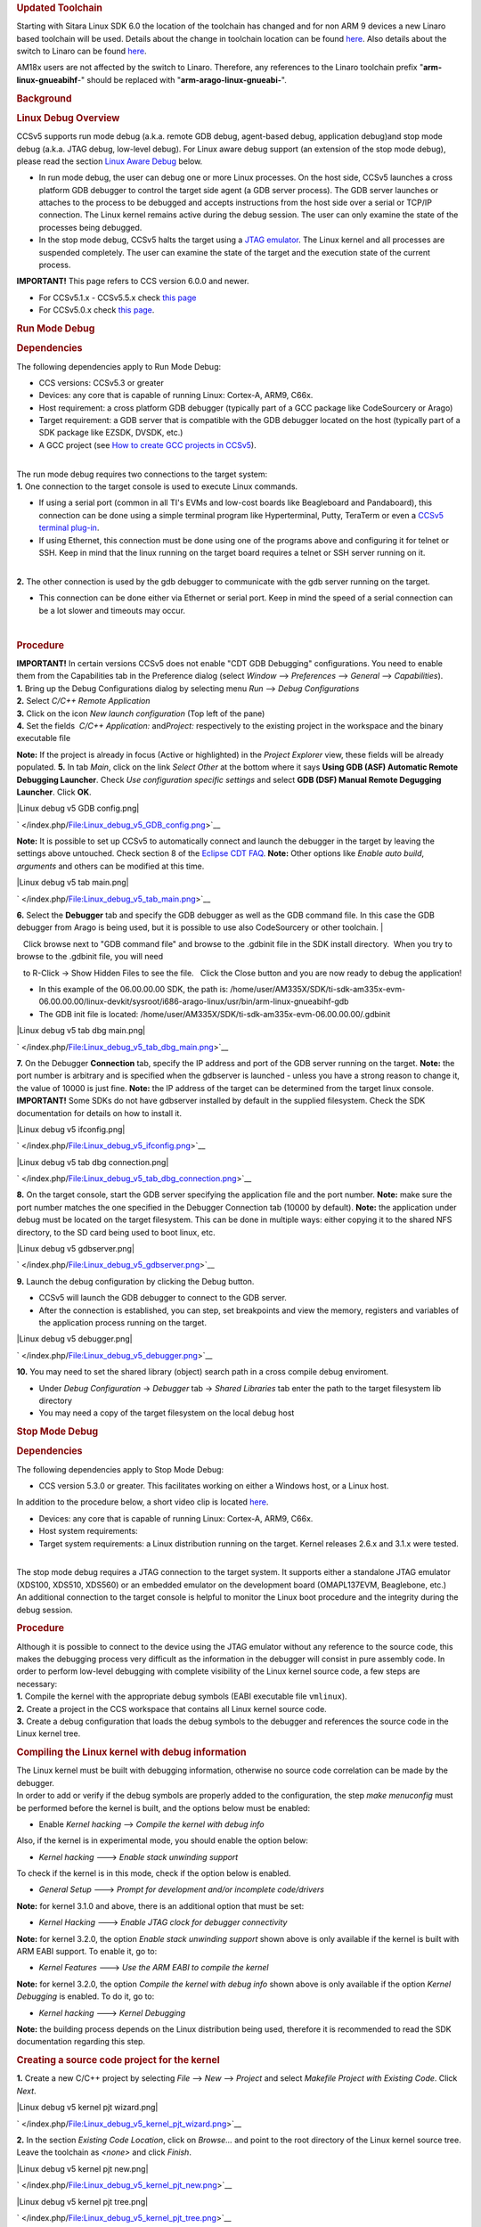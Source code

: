 .. http://processors.wiki.ti.com/index.php/Processor_Linux_SDK_CCS_Debug
.. rubric:: Updated Toolchain
   :name: updated-toolchain

Starting with Sitara Linux SDK 6.0 the location of the toolchain has
changed and for non ARM 9 devices a new Linaro based toolchain will be
used. Details about the change in toolchain location can be found
`here <http://processors.wiki.ti.com/index.php/Sitara_Linux_SDK_GCC_Toolchain#Updated.C2.A0Linux-Devkit_Structure>`__.
Also details about the switch to Linaro can be found
`here <http://processors.wiki.ti.com/index.php/Sitara_Linux_SDK_GCC_Toolchain#Switch_to_Linaro>`__.

AM18x users are not affected by the switch to Linaro. Therefore, any
references to the Linaro toolchain prefix "**arm-linux-gnueabihf**-"
should be replaced with "**arm-arago-linux-gnueabi-**".

.. rubric:: Background
   :name: background

.. rubric:: Linux Debug Overview
   :name: linux-debug-overview

| CCSv5 supports run mode debug (a.k.a. remote GDB debug, agent-based
  debug, application debug)and stop mode debug (a.k.a. JTAG debug,
  low-level debug). For Linux aware debug support (an extension of the
  stop mode debug), please read the section `Linux Aware
  Debug </index.php/Linux_Debug_in_CCSv5#Linux_Aware_Debug>`__ below.

-  In run mode debug, the user can debug one or more Linux processes. On
   the host side, CCSv5 launches a cross platform GDB debugger to
   control the target side agent (a GDB server process). The GDB server
   launches or attaches to the process to be debugged and accepts
   instructions from the host side over a serial or TCP/IP connection.
   The Linux kernel remains active during the debug session. The user
   can only examine the state of the processes being debugged.
-  In the stop mode debug, CCSv5 halts the target using a `JTAG
   emulator </index.php/Emulation>`__. The Linux kernel and all
   processes are suspended completely. The user can examine the state of
   the target and the execution state of the current process.

**IMPORTANT!** This page refers to CCS version 6.0.0 and newer.

-  For CCSv5.1.x - CCSv5.5.x check `this
   page </index.php/Linux_Debug_in_CCSv5>`__
-  For CCSv5.0.x check `this
   page </index.php/Linux_Debug_in_CCSv5_0>`__.

.. rubric:: Run Mode Debug
   :name: run-mode-debug

.. rubric:: Dependencies
   :name: dependencies

The following dependencies apply to Run Mode Debug:

-  CCS versions: CCSv5.3 or greater
-  Devices: any core that is capable of running Linux: Cortex-A, ARM9,
   C66x.
-  Host requirement: a cross platform GDB debugger (typically part of a
   GCC package like CodeSourcery or Arago)
-  Target requirement: a GDB server that is compatible with the GDB
   debugger located on the host (typically part of a SDK package like
   EZSDK, DVSDK, etc.)
-  A GCC project (see `How to create GCC projects in
   CCSv5 </index.php/How_to_create_GCC_projects_in_CCSv5>`__).

| 
| The run mode debug requires two connections to the target system:
| **1.** One connection to the target console is used to execute Linux
  commands.

-  If using a serial port (common in all TI's EVMs and low-cost boards
   like Beagleboard and Pandaboard), this connection can be done using a
   simple terminal program like Hyperterminal, Putty, TeraTerm or even a
   `CCSv5 terminal
   plug-in </index.php/How_to_install_the_terminal_plugin_in_CCSv5>`__.
-  If using Ethernet, this connection must be done using one of the
   programs above and configuring it for telnet or SSH. Keep in mind
   that the linux running on the target board requires a telnet or SSH
   server running on it.

| 
| **2.** The other connection is used by the gdb debugger to communicate
  with the gdb server running on the target.

-  This connection can be done either via Ethernet or serial port. Keep
   in mind the speed of a serial connection can be a lot slower and
   timeouts may occur.

| 

.. rubric:: Procedure
   :name: procedure

| **IMPORTANT!** In certain versions CCSv5 does not enable "CDT GDB
  Debugging" configurations. You need to enable them from the
  Capabilities tab in the Preference dialog (select *Window* -->
  *Preferences* --> *General* --> *Capabilities*).
| **1.** Bring up the Debug Configurations dialog by selecting menu
  *Run* --> *Debug Configurations*
| **2.** Select *C/C++ Remote Application*
| **3.** Click on the icon *New launch configuration* (Top left of the
  pane)
| **4.** Set the fields  *C/C++ Application:* and\ *Project:*
  respectively to the existing project in the workspace and the binary
  executable file

**Note:** If the project is already in focus (Active or highlighted) in
the *Project Explorer* view, these fields will be already populated.
**5.** In tab *Main*, click on the link *Select Other* at the bottom
where it says **Using GDB (ASF) Automatic Remote Debugging Launcher**.
Check *Use configuration specific settings* and select **GDB (DSF)
Manual Remote Degugging Launcher**. Click **OK**.

.. raw:: html

   <div class="thumb tnone">

.. raw:: html

   <div class="thumbinner" style="width:302px;">

|Linux debug v5 GDB config.png|

.. raw:: html

   <div class="thumbcaption">

.. raw:: html

   <div class="magnify">

` </index.php/File:Linux_debug_v5_GDB_config.png>`__

.. raw:: html

   </div>

.. raw:: html

   </div>

.. raw:: html

   </div>

.. raw:: html

   </div>

**Note:** It is possible to set up CCSv5 to automatically connect and
launch the debugger in the target by leaving the settings above
untouched. Check section 8 of the `Eclipse CDT
FAQ <http://wiki.eclipse.org/index.php/CDT/User/FAQ>`__.
**Note:** Other options like *Enable auto build*, *arguments* and others
can be modified at this time.

.. raw:: html

   <div class="thumb tnone">

.. raw:: html

   <div class="thumbinner" style="width:302px;">

|Linux debug v5 tab main.png|

.. raw:: html

   <div class="thumbcaption">

.. raw:: html

   <div class="magnify">

` </index.php/File:Linux_debug_v5_tab_main.png>`__

.. raw:: html

   </div>

.. raw:: html

   </div>

.. raw:: html

   </div>

.. raw:: html

   </div>

**6.** Select the **Debugger** tab and specify the GDB debugger as well
as the GDB command file. In this case the GDB debugger from Arago is
being used, but it is possible to use also CodeSourcery or other
toolchain.
| 

   Click browse next to "GDB command file" and browse to the .gdbinit
file in the SDK install directory.  When you try to browse to the
.gdbinit file, you will need

   to R-Click -> Show Hidden Files to see the file.   Click the Close
button and you are now ready to debug the application!

-  In this example of the 06.00.00.00 SDK, the path is:
   /home/user/AM335X/SDK/ti-sdk-am335x-evm-06.00.00.00/linux-devkit/sysroot/i686-arago-linux/usr/bin/arm-linux-gnueabihf-gdb
-  The GDB init file is located:
   /home/user/AM335X/SDK/ti-sdk-am335x-evm-06.00.00.00/.gdbinit

.. raw:: html

   <div class="thumb tnone">

.. raw:: html

   <div class="thumbinner" style="width:302px;">

|Linux debug v5 tab dbg main.png|

.. raw:: html

   <div class="thumbcaption">

.. raw:: html

   <div class="magnify">

` </index.php/File:Linux_debug_v5_tab_dbg_main.png>`__

.. raw:: html

   </div>

.. raw:: html

   </div>

.. raw:: html

   </div>

.. raw:: html

   </div>

**7.** On the Debugger **Connection** tab, specify the IP address and
port of the GDB server running on the target.
**Note:** the port number is arbitrary and is specified when the
gdbserver is launched - unless you have a strong reason to change it,
the value of 10000 is just fine.
**Note:** the IP address of the target can be determined from the target
linux console.
**IMPORTANT!** Some SDKs do not have gdbserver installed by default in
the supplied filesystem. Check the SDK documentation for details on how
to install it.

.. raw:: html

   <div class="thumb tnone">

.. raw:: html

   <div class="thumbinner" style="width:302px;">

|Linux debug v5 ifconfig.png|

.. raw:: html

   <div class="thumbcaption">

.. raw:: html

   <div class="magnify">

` </index.php/File:Linux_debug_v5_ifconfig.png>`__

.. raw:: html

   </div>

.. raw:: html

   </div>

.. raw:: html

   </div>

.. raw:: html

   </div>

.. raw:: html

   <div class="thumb tnone">

.. raw:: html

   <div class="thumbinner" style="width:302px;">

|Linux debug v5 tab dbg connection.png|

.. raw:: html

   <div class="thumbcaption">

.. raw:: html

   <div class="magnify">

` </index.php/File:Linux_debug_v5_tab_dbg_connection.png>`__

.. raw:: html

   </div>

.. raw:: html

   </div>

.. raw:: html

   </div>

.. raw:: html

   </div>

**8.** On the target console, start the GDB server specifying the
application file and the port number.
**Note:** make sure the port number matches the one specified in the
Debugger Connection tab (10000 by default).
**Note:** the application under debug must be located on the target
filesystem. This can be done in multiple ways: either copying it to the
shared NFS directory, to the SD card being used to boot linux, etc.

.. raw:: html

   <div class="thumb tnone">

.. raw:: html

   <div class="thumbinner" style="width:302px;">

|Linux debug v5 gdbserver.png|

.. raw:: html

   <div class="thumbcaption">

.. raw:: html

   <div class="magnify">

` </index.php/File:Linux_debug_v5_gdbserver.png>`__

.. raw:: html

   </div>

.. raw:: html

   </div>

.. raw:: html

   </div>

.. raw:: html

   </div>

**9.** Launch the debug configuration by clicking the Debug button.

-  CCSv5 will launch the GDB debugger to connect to the GDB server.
-  After the connection is established, you can step, set breakpoints
   and view the memory, registers and variables of the application
   process running on the target.

.. raw:: html

   <div class="thumb tnone">

.. raw:: html

   <div class="thumbinner" style="width:302px;">

|Linux debug v5 debugger.png|

.. raw:: html

   <div class="thumbcaption">

.. raw:: html

   <div class="magnify">

` </index.php/File:Linux_debug_v5_debugger.png>`__

.. raw:: html

   </div>

.. raw:: html

   </div>

.. raw:: html

   </div>

.. raw:: html

   </div>

**10.** You may need to set the shared library (object) search path in a
cross compile debug enviroment.

-  Under *Debug Configuration* -> *Debugger* tab -> *Shared Libraries*
   tab enter the path to the target filesystem lib directory
-  You may need a copy of the target filesystem on the local debug host

.. rubric:: Stop Mode Debug
   :name: stop-mode-debug

.. rubric:: Dependencies
   :name: dependencies-1

| The following dependencies apply to Stop Mode Debug:

-  CCS version 5.3.0 or greater. This facilitates working on either a
   Windows host, or a Linux host.

In addition to the procedure below, a short video clip is located
`here <http://software-dl.ti.com/sdo/sdo_apps_public_sw/CCSv5/Demos/Linux_kernel_debugging/Linux_kernel_debugging.html>`__.

-  Devices: any core that is capable of running Linux: Cortex-A, ARM9,
   C66x.
-  Host system requirements:
-  Target system requirements: a Linux distribution running on the
   target. Kernel releases 2.6.x and 3.1.x were tested.

| 
| The stop mode debug requires a JTAG connection to the target system.
  It supports either a standalone JTAG emulator (XDS100, XDS510, XDS560)
  or an embedded emulator on the development board (OMAPL137EVM,
  Beaglebone, etc.)
| An additional connection to the target console is helpful to monitor
  the Linux boot procedure and the integrity during the debug session.

.. rubric:: Procedure
   :name: procedure-1

| Although it is possible to connect to the device using the JTAG
  emulator without any reference to the source code, this makes the
  debugging process very difficult as the information in the debugger
  will consist in pure assembly code. In order to perform low-level
  debugging with complete visibility of the Linux kernel source code, a
  few steps are necessary:
| **1.** Compile the kernel with the appropriate debug symbols (EABI
  executable file ``vmlinux``).
| **2.** Create a project in the CCS workspace that contains all Linux
  kernel source code.
| **3.** Create a debug configuration that loads the debug symbols to
  the debugger and references the source code in the Linux kernel tree.

.. rubric:: Compiling the Linux kernel with debug information
   :name: compiling-the-linux-kernel-with-debug-information

| The Linux kernel must be built with debugging information, otherwise
  no source code correlation can be made by the debugger.
| In order to add or verify if the debug symbols are properly added to
  the configuration, the step *make menuconfig* must be performed before
  the kernel is built, and the options below must be enabled:

-  Enable *Kernel hacking* --> *Compile the kernel with debug info*

Also, if the kernel is in experimental mode, you should enable the
option below:

-  *Kernel hacking* ---> *Enable stack unwinding support*

To check if the kernel is in this mode, check if the option below is
enabled.

-  *General Setup* ---> *Prompt for development and/or incomplete
   code/drivers*

**Note:** for kernel 3.1.0 and above, there is an additional option that
must be set:

-  *Kernel Hacking* ---> *Enable JTAG clock for debugger connectivity*

**Note:** for kernel 3.2.0, the option *Enable stack unwinding support*
shown above is only available if the kernel is built with ARM EABI
support. To enable it, go to:

-  *Kernel Features* ---> *Use the ARM EABI to compile the kernel*

**Note:** for kernel 3.2.0, the option *Compile the kernel with debug
info* shown above is only available if the option *Kernel Debugging* is
enabled. To do it, go to:

-  *Kernel hacking* ---> *Kernel Debugging*

| **Note:** the building process depends on the Linux distribution being
  used, therefore it is recommended to read the SDK documentation
  regarding this step.

.. rubric:: Creating a source code project for the kernel
   :name: creating-a-source-code-project-for-the-kernel

**1.** Create a new C/C++ project by selecting *File* --> *New* -->
*Project* and select *Makefile Project with Existing Code*. Click
*Next*.

.. raw:: html

   <div class="thumb tnone">

.. raw:: html

   <div class="thumbinner" style="width:302px;">

|Linux debug v5 kernel pjt wizard.png|

.. raw:: html

   <div class="thumbcaption">

.. raw:: html

   <div class="magnify">

` </index.php/File:Linux_debug_v5_kernel_pjt_wizard.png>`__

.. raw:: html

   </div>

.. raw:: html

   </div>

.. raw:: html

   </div>

.. raw:: html

   </div>

**2.** In the section *Existing Code Location*, click on *Browse...* and
point to the root directory of the Linux kernel source tree. Leave the
toolchain as *<none>* and click *Finish*.

.. raw:: html

   <div class="thumb tnone">

.. raw:: html

   <div class="thumbinner" style="width:302px;">

|Linux debug v5 kernel pjt new.png|

.. raw:: html

   <div class="thumbcaption">

.. raw:: html

   <div class="magnify">

` </index.php/File:Linux_debug_v5_kernel_pjt_new.png>`__

.. raw:: html

   </div>

.. raw:: html

   </div>

.. raw:: html

   </div>

.. raw:: html

   </div>

.. raw:: html

   <div class="thumb tnone">

.. raw:: html

   <div class="thumbinner" style="width:302px;">

|Linux debug v5 kernel pjt tree.png|

.. raw:: html

   <div class="thumbcaption">

.. raw:: html

   <div class="magnify">

` </index.php/File:Linux_debug_v5_kernel_pjt_tree.png>`__

.. raw:: html

   </div>

.. raw:: html

   </div>

.. raw:: html

   </div>

.. raw:: html

   </div>

**3.** To prevent CCS from building the Linux kernel automatically
before launching the debugger, this option must be disabled. Highlight
the Linux kernel project in the *Project Explorer* view, right click and
select *Build Options...*, then select *C/C++ Build* in the left tree
and the tab *Behaviour*. Uncheck all the build rules boxes and click
*OK*.

.. raw:: html

   <div class="thumb tnone">

.. raw:: html

   <div class="thumbinner" style="width:302px;">

|Linux debug v5 kernel build set.png|

.. raw:: html

   <div class="thumbcaption">

.. raw:: html

   <div class="magnify">

` </index.php/File:Linux_debug_v5_kernel_build_set.png>`__

.. raw:: html

   </div>

.. raw:: html

   </div>

.. raw:: html

   </div>

.. raw:: html

   </div>

**Note:** it is possible the C-syntax error checker built into Eclipse
is also activated, which may throw errors while launching the debugger.
It can be configured by right-clicking on the project --> *Build
Options...* --> click on *Show Advanced Settings* --> *C/C++ General*
--> *Code Analysis*. It can also be completely disabled by going to the
submenu Launching and then unchecking the box *Run as you type (selected
checkers)*.
| 

.. rubric:: Associating the Kernel Project with the Target
   :name: associating-the-kernel-project-with-the-target

At this point, a target configuration file (.ccxml) that corresponds to
your emulator and board must be ready.

In this example a Beaglebone (AM3359) was used, together with the Sitara
support package available at the `CCS download
page </index.php/Download_CCS>`__.
**Note:** check the `Getting Started
Guide </index.php/GSG:Debugging_projects_v5#Creating_a_Target_Configuration_File>`__
to learn how to create one.
**Important!** When debugging a target running any High-level OS (Linux,
WinCE, Android, etc.) or its support/initialization routines (u-boot,
WinCE bootloader, etc.) you should not rely on GEL files in the target
configuration (.ccxml) for device and peripheral initializations that
will disrupt your environment. Details on how to add/remove GEL files
are shown in the section *Advanced target configurations* --> *Adding
GEL files to a target configuration* of the `CCSv5 Getting Started
Guide </index.php/CCSv5_Getting_Started_Guide>`__.
**1.** Select menu *Run* --> *Debug Configurations*
**2.** Select *Code Composer Studio - Device Debugging* and click on the
button *New Launch configuration* at the top left.

.. raw:: html

   <div class="thumb tnone">

.. raw:: html

   <div class="thumbinner" style="width:302px;">

|Linux debug v5 jtag tab main.png|

.. raw:: html

   <div class="thumbcaption">

.. raw:: html

   <div class="magnify">

` </index.php/File:Linux_debug_v5_jtag_tab_main.png>`__

.. raw:: html

   </div>

.. raw:: html

   </div>

.. raw:: html

   </div>

.. raw:: html

   </div>

**3.** Click on the button *File System...* near the box *Target
Configuration* to select the target configuration file (.ccxml) for your
hardware.
**Optional:** give a meaningful name for the Debug Configuration at the
box *Name:*
**Optional:** depending on the target configuration, at this point a
list of cores will be shown and can be disabled to improve the debugger
performance.

.. raw:: html

   <div class="thumb tnone">

.. raw:: html

   <div class="thumbinner" style="width:302px;">

|Linux debug v5 jtag target assign.png|

.. raw:: html

   <div class="thumbcaption">

.. raw:: html

   <div class="magnify">

` </index.php/File:Linux_debug_v5_jtag_target_assign.png>`__

.. raw:: html

   </div>

.. raw:: html

   </div>

.. raw:: html

   </div>

.. raw:: html

   </div>

**4.** Select the tab *Program* to assign the Linux kernel source code
to the Debug configuration.
**5.** On the drop-down menu *Device* select the core where the Linux is
running.
In this example the core **Texas Instruments XDS100v2 USB
Emulator\_0/CortxA8** was selected
| 
| **6.** Click on the button *Workspace...* near the box *Project* to
  select the Linux kernel project

-  In this example it was used the project
   ``linux-3.1.0-psp04.06.00.03.sdk``
-  For the latest version, use
   ``/home/user/AM335X/SDK/ti-sdk-am335x-evm-06.00.00.00/board-support/linux-3.2.0-psp04.06.00.11``

| 

| 
| **7.** Click on the button *File System...* near the box *Program* to
  select the EABI executable ``vmlinux`` that contains the debug symbols

**Note:**\ If the Linux kernel was rebuilt, the location of this file is
usually in the main directory of the Linux kernel source tree.
/home/nick/AM335X/SDK/ti-sdk-am335x-evm-06.00.00.00/board-support/linux-3.2.0-*psp04.06.00.11*
| 

**Important!** It is common that a file ``vmlinux`` is also provided in
the boot partition of the SD card shipped with the development board
(where the file ``uImage`` is also located). However, check its size; if
it is relatively small when compared to uImage (3, 4 times larger) it is
possible it does not carry debug information. A typical size for the
``vmlinux`` file usually starts at 30~40MB.
**8.** At last, check the box *Load symbols only*. Click *Apply*.

.. raw:: html

   <div class="thumb tnone">

.. raw:: html

   <div class="thumbinner" style="width:302px;">

|Linux debug v5 jtag vmlinux.png|

.. raw:: html

   <div class="thumbcaption">

.. raw:: html

   <div class="magnify">

` </index.php/File:Linux_debug_v5_jtag_vmlinux.png>`__

.. raw:: html

   </div>

.. raw:: html

   </div>

.. raw:: html

   </div>

.. raw:: html

   </div>

**9.** Now the debug session is ready to be launched. At this point, the
emulator must be connected, the target board powered up and Linux
running (typically in the command prompt). Click on the *Debug* button.

.. raw:: html

   <div class="thumb tnone">

.. raw:: html

   <div class="thumbinner" style="width:302px;">

|Linux debug v5 jtag debugger launching.png|

.. raw:: html

   <div class="thumbcaption">

.. raw:: html

   <div class="magnify">

` </index.php/File:Linux_debug_v5_jtag_debugger_launching.png>`__

.. raw:: html

   </div>

.. raw:: html

   </div>

.. raw:: html

   </div>

.. raw:: html

   </div>

.. raw:: html

   <div class="thumb tnone">

.. raw:: html

   <div class="thumbinner" style="width:302px;">

|Linux debug v5 jtag debugger.png|

.. raw:: html

   <div class="thumbcaption">

.. raw:: html

   <div class="magnify">

` </index.php/File:Linux_debug_v5_jtag_debugger.png>`__

.. raw:: html

   </div>

.. raw:: html

   </div>

.. raw:: html

   </div>

.. raw:: html

   </div>

.. rubric:: Mixed Mode Debug
   :name: mixed-mode-debug

The stop mode debug can be used concurrently with the run mode debug.
The user can set breakpoints in the user process using the run mode
debug and breakpoints in the kernel using the stop mode debug.
To demonstrate this, a call to the function ``sleep()`` is added to the
Linux application used earlier in the Run mode debug and a breakpoint is
added to the function ``sys_nanosleep()`` (file <kernel/hrtimer.c>).
This will provoke a halt on the breakpoint set in the Stop Mode debug
caused by a function call from the Linux application in the Run mode.
**1.** Search for the function call ``hrtimer_nanosleep()`` on the file
<kernel/hrtimer.c> that belongs to the Linux kernel project.
**2.** With the Stop mode debug session still running, halt the target.
Right-click on the line of the call, select *Breakpoint (Code Composer
Studio)* then *Hardware Breakpoint*. Resume the target execution.
**3.** Start a Run mode debug session with the application that has the
``sleep()`` function call. After launching, the *Debug* view should show
two debug sessions as in the screen below:

.. raw:: html

   <div class="thumb tnone">

.. raw:: html

   <div class="thumbinner" style="width:302px;">

|Linux debug v5 mixed app startup.png|

.. raw:: html

   <div class="thumbcaption">

.. raw:: html

   <div class="magnify">

` </index.php/File:Linux_debug_v5_mixed_app_startup.png>`__

.. raw:: html

   </div>

.. raw:: html

   </div>

.. raw:: html

   </div>

.. raw:: html

   </div>

**4.** Put the target to run. When the application calls ``sleep()`` the
Stop mode debug session should halt at the breakpoint, as shown in the
screen below:

.. raw:: html

   <div class="thumb tnone">

.. raw:: html

   <div class="thumbinner" style="width:302px;">

|Linux debug v5 mixed kernel halted.png|

.. raw:: html

   <div class="thumbcaption">

.. raw:: html

   <div class="magnify">

` </index.php/File:Linux_debug_v5_mixed_kernel_halted.png>`__

.. raw:: html

   </div>

.. raw:: html

   </div>

.. raw:: html

   </div>

.. raw:: html

   </div>

**Important!** Keep in mind that halting the Linux kernel while
GDB/GDBserver are running may cause communication timeouts, clock skews
or other glitches inherent from the fact that the host system and other
peripherals are still running.
| 

.. rubric:: Linux Aware Debug
   :name: linux-aware-debug

| This feature was not ported to CCSv5.1 due to compatibility break with
  the standard Eclipse (required significant changes that would penalize
  other debug features), lack of popularity and overall performance
  (speed and memory usage to refresh and store all processes at every
  breakpoint).
| To date there is not estimate to implement an "add-on" tool to
  CCSv5.1. Please check back regularly for updates.

.. rubric:: Limitations and Known Issues
   :name: limitations-and-known-issues

**1.** When performing Run Mode debug, by default Eclipse looks in the
host PC root directory for runtime shared libraries, thus failing to
load these when debugging the application in the target hardware. The
error messages are something like:

warning: .dynamic section for "/usr/lib/libstdc++.so.6" is not at the
expected address (wrong library or version mismatch?)
warning: .dynamic section for "/lib/libm.so.6" is not at the expected
address (wrong library or version mismatch?)
warning: .dynamic section for "/lib/libgcc\_s.so.1" is not at the
expected address (wrong library or version mismatch?)
warning: .dynamic section for "/lib/libc.so.6" is not at the expected
address (wrong library or version mismatch?)
When SDKs setup.sh script, it should automatically generate a .gdbinit
file for you in the base directory of the SDK. 

The file will contain the line: set sysroot <SDK-PATH>/targetNFS.

An example would be

| *set sysroot
  /home/user/AM335X/SDK/ti-sdk-am335x-evm-06.00.00.00/targetNFS*

I

| Close any GDB debugging sessions. Open the *Debug Configurations* as
  shown in the Run Time debugging and then browse to this file in the
  *Debugger* tab --> box *GDB command file*.

